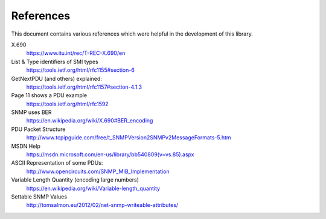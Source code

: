 References
==========

This document contains various references which were helpful in the development
of this library.

.. TODO SNMP v2c
.. TODO     RFCs 1901-1908
.. TODO SNMP v3
.. TODO     RFCs 2571-2574
.. TODO Coexistence of v1, v2 and v3
.. TODO     https://tools.ietf.org/html/rfc3584

X.690
    https://www.itu.int/rec/T-REC-X.690/en

List & Type identifiers of SMI types
    https://tools.ietf.org/html/rfc1155#section-6

GetNextPDU (and others) explained:
    https://tools.ietf.org/html/rfc1157#section-4.1.3

Page 11 shows a PDU example
    https://tools.ietf.org/html/rfc1592

SNMP uses BER
    https://en.wikipedia.org/wiki/X.690#BER_encoding

PDU Packet Structure
    http://www.tcpipguide.com/free/t_SNMPVersion2SNMPv2MessageFormats-5.htm

MSDN Help
    https://msdn.microsoft.com/en-us/library/bb540809(v=vs.85).aspx

ASCII Representation of some PDUs:
    http://www.opencircuits.com/SNMP_MIB_Implementation

Variable Length Quantity (encoding large numbers)
    https://en.wikipedia.org/wiki/Variable-length_quantity

Settable SNMP Values
    http://tomsalmon.eu/2012/02/net-snmp-writeable-attributes/
